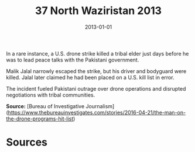 #+TITLE: 37 North Waziristan 2013
#+DATE: 2013-01-01
#+HUGO_BASE_DIR: ../../
#+HUGO_SECTION: essays
#+HUGO_TAGS: civilian
#+EXPORT_FILE_NAME: 37-37-North-Waziristan-2013.org
#+HUGO_CUSTOM_FRONT_MATTER: :location "North Waziristan, 2013" :year "2013"


In a rare instance, a U.S. drone strike killed a tribal elder just days before he was to lead peace talks with the Pakistani government.

Malik Jalal narrowly escaped the strike, but his driver and bodyguard were killed. Jalal later claimed he had been placed on a U.S. kill list in error.

The incident fueled Pakistani outrage over drone operations and disrupted negotiations with tribal communities.

**Source:** [Bureau of Investigative Journalism](https://www.thebureauinvestigates.com/stories/2016-04-21/the-man-on-the-drone-programs-hit-list)

* Sources
:PROPERTIES:
:EXPORT_EXCLUDE: t
:END:
